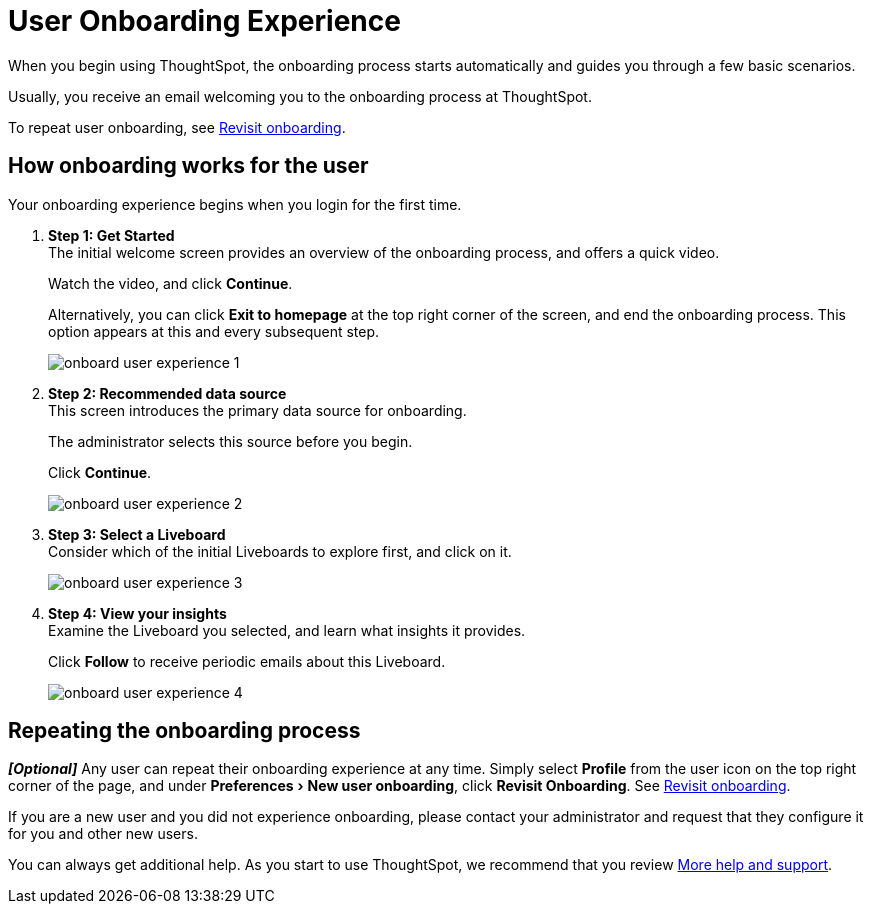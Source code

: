 = User Onboarding Experience
:experimental:
:last_updated: 11/05/2021
:linkattrs:
:page-layout: default-cloud
:page-aliases: /end-user/onboarding/user-onboarding-experience.adoc
:description: ThoughtSpot's onboarding is quick and intuitive; you can learn to use the application very quickly and efficiently.



When you begin using ThoughtSpot, the onboarding process starts automatically and guides you through a few basic scenarios.

Usually, you receive an email welcoming you to the onboarding process at ThoughtSpot.

To repeat user onboarding, see xref:user-profile.adoc#onboarding[Revisit onboarding].

[#onboarding-user]
== How onboarding works for the user

Your onboarding experience begins when you login for the first time.

. *Step 1: Get Started* +
The initial welcome screen provides an overview of the onboarding process, and offers a quick video.
+
Watch the video, and click *Continue*.
+
Alternatively, you can click *Exit to homepage* at the top right corner of the screen, and end the onboarding process.
This option appears at this and every subsequent step.
+
image:onboard-user-experience-1.png[]
. *Step 2: Recommended data source* +
This screen introduces the primary data source for onboarding.
+
The administrator selects this source before you begin.
+
Click *Continue*.
+
image:onboard-user-experience-2.png[]
. *Step 3: Select a Liveboard* +
Consider which of the initial Liveboards to explore first, and click on it.
+
image:onboard-user-experience-3.png[]
. *Step 4: View your insights* +
Examine the Liveboard you selected, and learn what insights it provides.
+
Click *Follow* to receive periodic emails about this Liveboard.
+
image::onboard-user-experience-4.png[]

== Repeating the onboarding process

*_[Optional]_* Any user can repeat their onboarding experience at any time.
Simply select *Profile* from the user icon on the top right corner of the page, and under menu:Preferences[New user onboarding], click *Revisit Onboarding*.
See xref:user-profile.adoc#onboarding[Revisit onboarding].

If you are a new user and you did not experience onboarding, please contact your administrator and request that they configure it for you and other new users.

You can always get additional help.
As you start to use ThoughtSpot, we recommend that you review xref:help-center.adoc[More help and support].
